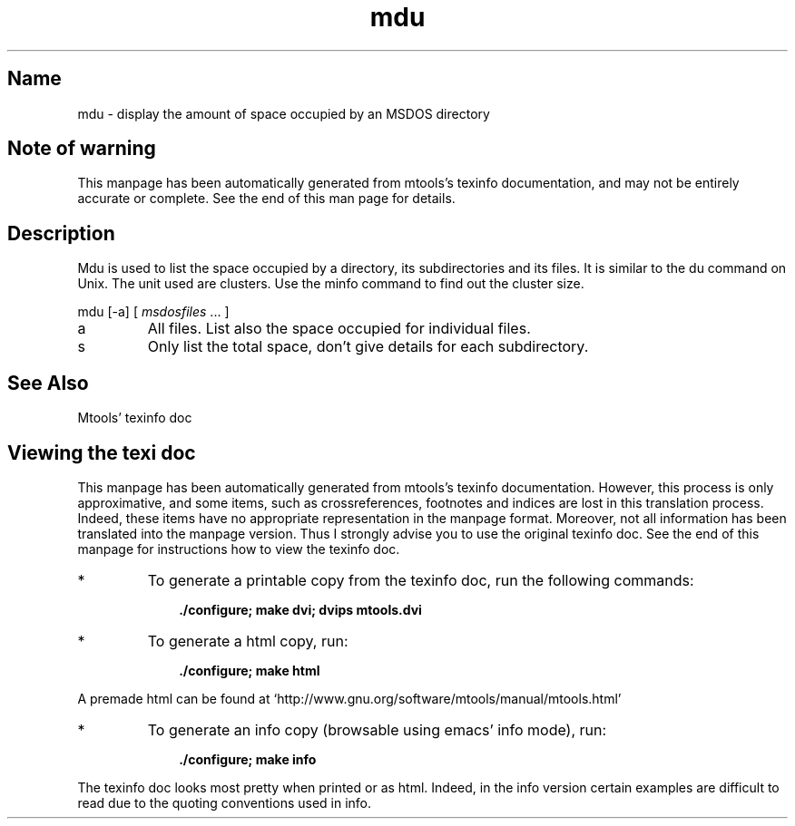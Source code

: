 '\" t
.TH mdu 1 "31May21" mtools-4.0.29
.SH Name
mdu - display the amount of space occupied by an MSDOS directory
'\" t
.de TQ
.br
.ns
.TP \\$1
..

.tr \(is'
.tr \(if`
.tr \(pd"

.SH Note\ of\ warning
This manpage has been automatically generated from mtools's texinfo
documentation, and may not be entirely accurate or complete.  See the
end of this man page for details.
.PP
.SH Description
.PP
\&\fR\&\f(CWMdu\fR is used to list the space occupied by a directory, its
subdirectories and its files. It is similar to the \fR\&\f(CWdu\fR command on
Unix.  The unit used are clusters.  Use the minfo command to find out
the cluster size.
.PP
\&\fR\&\f(CWmdu\fR [\fR\&\f(CW-a\fR] [ \fImsdosfiles\fR \&... ]
.TP
\&\fR\&\f(CWa\fR\ 
All files.  List also the space occupied for individual files.
.TP
\&\fR\&\f(CWs\fR\ 
Only list the total space, don't give details for each subdirectory.
.PP
.SH See\ Also
Mtools' texinfo doc
.SH Viewing\ the\ texi\ doc
This manpage has been automatically generated from mtools's texinfo
documentation. However, this process is only approximative, and some
items, such as crossreferences, footnotes and indices are lost in this
translation process.  Indeed, these items have no appropriate
representation in the manpage format.  Moreover, not all information has
been translated into the manpage version.  Thus I strongly advise you to
use the original texinfo doc.  See the end of this manpage for
instructions how to view the texinfo doc.
.TP
* \ \ 
To generate a printable copy from the texinfo doc, run the following
commands:
 
.nf
.ft 3
.in +0.3i
    ./configure; make dvi; dvips mtools.dvi
.fi
.in -0.3i
.ft R
.PP
 
\&\fR
.TP
* \ \ 
To generate a html copy,  run:
 
.nf
.ft 3
.in +0.3i
    ./configure; make html
.fi
.in -0.3i
.ft R
.PP
 
\&\fRA premade html can be found at
\&\fR\&\f(CW\(ifhttp://www.gnu.org/software/mtools/manual/mtools.html\(is\fR
.TP
* \ \ 
To generate an info copy (browsable using emacs' info mode), run:
 
.nf
.ft 3
.in +0.3i
    ./configure; make info
.fi
.in -0.3i
.ft R
.PP
 
\&\fR
.PP
The texinfo doc looks most pretty when printed or as html.  Indeed, in
the info version certain examples are difficult to read due to the
quoting conventions used in info.
.PP
